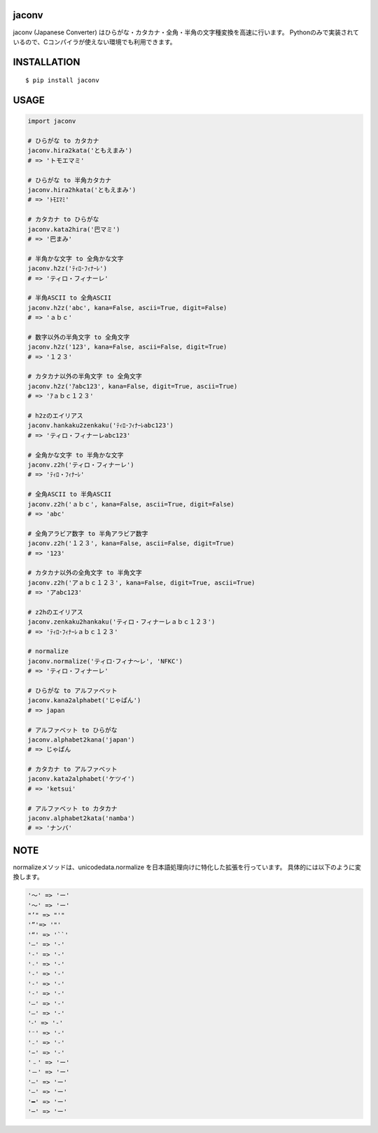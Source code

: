 jaconv
==========
|travis| |coveralls| |pyversion| |version| |license|

jaconv (Japanese Converter) はひらがな・カタカナ・全角・半角の文字種変換を高速に行います。
Pythonのみで実装されているので、Cコンパイラが使えない環境でも利用できます。


INSTALLATION
==============

::

 $ pip install jaconv


USAGE
============

.. code:: python

  import jaconv

  # ひらがな to カタカナ
  jaconv.hira2kata('ともえまみ')
  # => 'トモエマミ'

  # ひらがな to 半角カタカナ
  jaconv.hira2hkata('ともえまみ')
  # => 'ﾄﾓｴﾏﾐ'

  # カタカナ to ひらがな
  jaconv.kata2hira('巴マミ')
  # => '巴まみ'

  # 半角かな文字 to 全角かな文字
  jaconv.h2z('ﾃｨﾛ･ﾌｨﾅｰﾚ')
  # => 'ティロ・フィナーレ'

  # 半角ASCII to 全角ASCII
  jaconv.h2z('abc', kana=False, ascii=True, digit=False)
  # => 'ａｂｃ'

  # 数字以外の半角文字 to 全角文字
  jaconv.h2z('123', kana=False, ascii=False, digit=True)
  # => '１２３'

  # カタカナ以外の半角文字 to 全角文字
  jaconv.h2z('ｱabc123', kana=False, digit=True, ascii=True)
  # => 'ｱａｂｃ１２３'

  # h2zのエイリアス
  jaconv.hankaku2zenkaku('ﾃｨﾛ･ﾌｨﾅｰﾚabc123')
  # => 'ティロ・フィナーレabc123'

  # 全角かな文字 to 半角かな文字
  jaconv.z2h('ティロ・フィナーレ')
  # => 'ﾃｨﾛ・ﾌｨﾅｰﾚ'

  # 全角ASCII to 半角ASCII
  jaconv.z2h('ａｂｃ', kana=False, ascii=True, digit=False)
  # => 'abc'

  # 全角アラビア数字 to 半角アラビア数字
  jaconv.z2h('１２３', kana=False, ascii=False, digit=True)
  # => '123'

  # カタカナ以外の全角文字 to 半角文字
  jaconv.z2h('アａｂｃ１２３', kana=False, digit=True, ascii=True)
  # => 'アabc123'

  # z2hのエイリアス
  jaconv.zenkaku2hankaku('ティロ・フィナーレａｂｃ１２３')
  # => 'ﾃｨﾛ･ﾌｨﾅｰﾚａｂｃ１２３'

  # normalize
  jaconv.normalize('ティロ･フィナ〜レ', 'NFKC')
  # => 'ティロ・フィナーレ'

  # ひらがな to アルファベット
  jaconv.kana2alphabet('じゃぱん')
  # => japan

  # アルファベット to ひらがな
  jaconv.alphabet2kana('japan')
  # => じゃぱん

  # カタカナ to アルファベット
  jaconv.kata2alphabet('ケツイ')
  # => 'ketsui'

  # アルファベット to カタカナ
  jaconv.alphabet2kata('namba')
  # => 'ナンバ'


NOTE
============

normalizeメソッドは、unicodedata.normalize を日本語処理向けに特化した拡張を行っています。
具体的には以下のように変換します。

.. code::

    '〜' => 'ー'
    '～' => 'ー'
    "’" => "'"
    '”'=> '"'
    '“' => '``'
    '―' => '-'
    '‐' => '-'
    '˗' => '-'
    '֊' => '-'
    '‐' => '-'
    '‑' => '-'
    '‒' => '-'
    '–' => '-'
    '⁃' => '-'
    '⁻' => '-'
    '₋' => '-'
    '−' => '-'
    '﹣' => 'ー'
    '－' => 'ー'
    '—' => 'ー'
    '―' => 'ー'
    '━' => 'ー'
    '─' => 'ー'


.. |travis| image:: https://travis-ci.org/ikegami-yukino/jaconv.svg?branch=master
    :target: https://travis-ci.org/ikegami-yukino/jaconv
    :alt: travis-ci.org

.. |coveralls| image:: https://coveralls.io/repos/ikegami-yukino/jaconv/badge.svg?branch=master&service=github
    :target: https://coveralls.io/github/ikegami-yukino/jaconv?branch=master
    :alt: coveralls.io

.. |pyversion| image:: https://img.shields.io/pypi/pyversions/jaconv.svg

.. |version| image:: https://img.shields.io/pypi/v/jaconv.svg
    :target: http://pypi.python.org/pypi/jaconv/
    :alt: latest version

.. |license| image:: https://img.shields.io/pypi/l/jaconv.svg
    :target: http://pypi.python.org/pypi/jaconv/
    :alt: license
